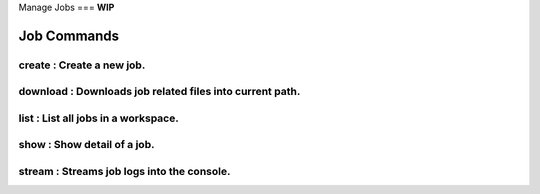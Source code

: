 Manage Jobs
===
**WIP**

Job Commands
------------

create   : Create a new job.
~~~~~~~~~~~~~~~~~~~~~~~~~~~

download : Downloads job related files into current path.
~~~~~~~~~~~~~~~~~~~~~~~~~~~~~

list     : List all jobs in a workspace.
~~~~~~~~~~~~~~~~~~~~~~~~~~~~~~~

show     : Show detail of a job.
~~~~~~~~~~~~~~~~~~~~~~~~~~~~~~

stream   : Streams job logs into the console.
~~~~~~~~~~~~~~~~~~~~~~~~~~~~~~~

